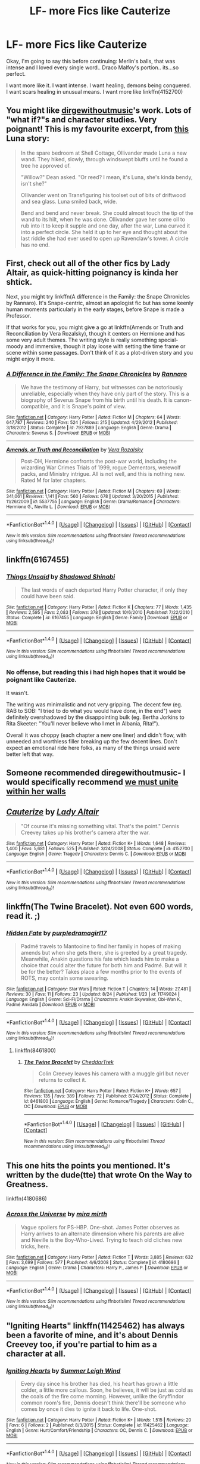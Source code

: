 #+TITLE: LF- more Fics like Cauterize

* LF- more Fics like Cauterize
:PROPERTIES:
:Author: Zerokun11
:Score: 10
:DateUnix: 1474056494.0
:DateShort: 2016-Sep-17
:FlairText: Request
:END:
Okay, I'm going to say this before continuing: Merlin's balls, that was intense and I loved every single word.. Draco Malfoy's portion.. its...so perfect.

I want more like it. I want intense. I want healing, demons being conquered. I want scars healing in unusual means. I want more like linkffn(4152700)


** You might like [[https://archiveofourown.org/users/dirgewithoutmusic/pseuds/dirgewithoutmusic][dirgewithoutmusic]]'s work. Lots of "what if?"s and character studies. Very poignant! This is my favourite excerpt, from [[https://archiveofourown.org/works/2802287][this]] Luna story:

#+begin_quote
  In the spare bedroom at Shell Cottage, Ollivander made Luna a new wand. They hiked, slowly, through windswept bluffs until he found a tree he approved of.

  "Willow?" Dean asked. "Or reed? I mean, it's Luna, she's kinda bendy, isn't she?"

  Ollivander went on Transfiguring his toolset out of bits of driftwood and sea glass. Luna smiled back, wide.

  Bend and bend and never break. She could almost touch the tip of the wand to its hilt, when he was done. Ollivander gave her some oil to rub into it to keep it supple and one day, after the war, Luna curved it into a perfect circle. She held it up to her eye and thought about the last riddle she had ever used to open up Ravenclaw's tower. A circle has no end.
#+end_quote
:PROPERTIES:
:Author: ham_rod
:Score: 7
:DateUnix: 1474060695.0
:DateShort: 2016-Sep-17
:END:


** First, check out all of the other fics by Lady Altair, as quick-hitting poignancy is kinda her shtick.

Next, you might try linkffn(A difference in the Family: the Snape Chronicles by Rannaro). It's Snape-centric, almost an apologist fic but has some keenly human moments particularly in the early stages, before Snape is made a Professor.

If that works for you, you might give a go at linkffn(Amends or Truth and Reconciliation by Vera Rozalsky), though it centers on Hermione and has some very adult themes. The writing style is really something special- moody and immersive, though it play loose with setting the time frame or scene within some passages. Don't think of it as a plot-driven story and you might enjoy it more.
:PROPERTIES:
:Author: wordhammer
:Score: 4
:DateUnix: 1474057727.0
:DateShort: 2016-Sep-17
:END:

*** [[http://www.fanfiction.net/s/7937889/1/][*/A Difference in the Family: The Snape Chronicles/*]] by [[https://www.fanfiction.net/u/3824385/Rannaro][/Rannaro/]]

#+begin_quote
  We have the testimony of Harry, but witnesses can be notoriously unreliable, especially when they have only part of the story. This is a biography of Severus Snape from his birth until his death. It is canon-compatible, and it is Snape's point of view.
#+end_quote

^{/Site/: [[http://www.fanfiction.net/][fanfiction.net]] *|* /Category/: Harry Potter *|* /Rated/: Fiction M *|* /Chapters/: 64 *|* /Words/: 647,787 *|* /Reviews/: 240 *|* /Favs/: 524 *|* /Follows/: 215 *|* /Updated/: 4/29/2012 *|* /Published/: 3/18/2012 *|* /Status/: Complete *|* /id/: 7937889 *|* /Language/: English *|* /Genre/: Drama *|* /Characters/: Severus S. *|* /Download/: [[http://www.ff2ebook.com/old/ffn-bot/index.php?id=7937889&source=ff&filetype=epub][EPUB]] or [[http://www.ff2ebook.com/old/ffn-bot/index.php?id=7937889&source=ff&filetype=mobi][MOBI]]}

--------------

[[http://www.fanfiction.net/s/5537755/1/][*/Amends, or Truth and Reconciliation/*]] by [[https://www.fanfiction.net/u/1994264/Vera-Rozalsky][/Vera Rozalsky/]]

#+begin_quote
  Post-DH, Hermione confronts the post-war world, including the wizarding War Crimes Trials of 1999, rogue Dementors, werewolf packs, and Ministry intrigue. All is not well, and this is nothing new. Rated M for later chapters.
#+end_quote

^{/Site/: [[http://www.fanfiction.net/][fanfiction.net]] *|* /Category/: Harry Potter *|* /Rated/: Fiction M *|* /Chapters/: 69 *|* /Words/: 341,061 *|* /Reviews/: 1,141 *|* /Favs/: 560 *|* /Follows/: 678 *|* /Updated/: 3/20/2015 *|* /Published/: 11/26/2009 *|* /id/: 5537755 *|* /Language/: English *|* /Genre/: Drama/Romance *|* /Characters/: Hermione G., Neville L. *|* /Download/: [[http://www.ff2ebook.com/old/ffn-bot/index.php?id=5537755&source=ff&filetype=epub][EPUB]] or [[http://www.ff2ebook.com/old/ffn-bot/index.php?id=5537755&source=ff&filetype=mobi][MOBI]]}

--------------

*FanfictionBot*^{1.4.0} *|* [[[https://github.com/tusing/reddit-ffn-bot/wiki/Usage][Usage]]] | [[[https://github.com/tusing/reddit-ffn-bot/wiki/Changelog][Changelog]]] | [[[https://github.com/tusing/reddit-ffn-bot/issues/][Issues]]] | [[[https://github.com/tusing/reddit-ffn-bot/][GitHub]]] | [[[https://www.reddit.com/message/compose?to=tusing][Contact]]]

^{/New in this version: Slim recommendations using/ ffnbot!slim! /Thread recommendations using/ linksub(thread_id)!}
:PROPERTIES:
:Author: FanfictionBot
:Score: 1
:DateUnix: 1474057757.0
:DateShort: 2016-Sep-17
:END:


** linkffn(6167455)
:PROPERTIES:
:Author: PsychoGeek
:Score: 4
:DateUnix: 1474062081.0
:DateShort: 2016-Sep-17
:END:

*** [[http://www.fanfiction.net/s/6167455/1/][*/Things Unsaid/*]] by [[https://www.fanfiction.net/u/950924/Shadowed-Shinobi][/Shadowed Shinobi/]]

#+begin_quote
  The last words of each departed Harry Potter character, if only they could have been said.
#+end_quote

^{/Site/: [[http://www.fanfiction.net/][fanfiction.net]] *|* /Category/: Harry Potter *|* /Rated/: Fiction K *|* /Chapters/: 77 *|* /Words/: 1,435 *|* /Reviews/: 2,595 *|* /Favs/: 2,083 *|* /Follows/: 378 *|* /Updated/: 10/6/2010 *|* /Published/: 7/22/2010 *|* /Status/: Complete *|* /id/: 6167455 *|* /Language/: English *|* /Genre/: Family *|* /Download/: [[http://www.ff2ebook.com/old/ffn-bot/index.php?id=6167455&source=ff&filetype=epub][EPUB]] or [[http://www.ff2ebook.com/old/ffn-bot/index.php?id=6167455&source=ff&filetype=mobi][MOBI]]}

--------------

*FanfictionBot*^{1.4.0} *|* [[[https://github.com/tusing/reddit-ffn-bot/wiki/Usage][Usage]]] | [[[https://github.com/tusing/reddit-ffn-bot/wiki/Changelog][Changelog]]] | [[[https://github.com/tusing/reddit-ffn-bot/issues/][Issues]]] | [[[https://github.com/tusing/reddit-ffn-bot/][GitHub]]] | [[[https://www.reddit.com/message/compose?to=tusing][Contact]]]

^{/New in this version: Slim recommendations using/ ffnbot!slim! /Thread recommendations using/ linksub(thread_id)!}
:PROPERTIES:
:Author: FanfictionBot
:Score: 2
:DateUnix: 1474062150.0
:DateShort: 2016-Sep-17
:END:


*** No offense, but reading this i had high hopes that it would be poignant like Cauterize.

It wasn't.

The writing was minimalistic and not very gripping. The decent few (eg. RAB to SOB: "I tried to do what you would have done, in the end") were definitely overshadowed by the disappointing bulk (eg. Bertha Jorkins to Rita Skeeter: "You'll never believe who I met in Albania, Rita!").

Overall it was choppy (each chapter a new one liner) and didn't flow, with unneeded and worthless filler breaking up the few decent lines. Don't expect an emotional ride here folks, as many of the things unsaid were better left that way.
:PROPERTIES:
:Author: MystycMoose
:Score: 1
:DateUnix: 1474139318.0
:DateShort: 2016-Sep-17
:END:


** Someone recommended diregewithoutmusic- I would specifically recommend [[https://archiveofourown.org/series/136245][we must unite within her walls]]
:PROPERTIES:
:Author: raseyasriem
:Score: 4
:DateUnix: 1474075257.0
:DateShort: 2016-Sep-17
:END:


** [[http://www.fanfiction.net/s/4152700/1/][*/Cauterize/*]] by [[https://www.fanfiction.net/u/24216/Lady-Altair][/Lady Altair/]]

#+begin_quote
  "Of course it's missing something vital. That's the point." Dennis Creevey takes up his brother's camera after the war.
#+end_quote

^{/Site/: [[http://www.fanfiction.net/][fanfiction.net]] *|* /Category/: Harry Potter *|* /Rated/: Fiction K+ *|* /Words/: 1,648 *|* /Reviews/: 1,400 *|* /Favs/: 5,681 *|* /Follows/: 525 *|* /Published/: 3/24/2008 *|* /Status/: Complete *|* /id/: 4152700 *|* /Language/: English *|* /Genre/: Tragedy *|* /Characters/: Dennis C. *|* /Download/: [[http://www.ff2ebook.com/old/ffn-bot/index.php?id=4152700&source=ff&filetype=epub][EPUB]] or [[http://www.ff2ebook.com/old/ffn-bot/index.php?id=4152700&source=ff&filetype=mobi][MOBI]]}

--------------

*FanfictionBot*^{1.4.0} *|* [[[https://github.com/tusing/reddit-ffn-bot/wiki/Usage][Usage]]] | [[[https://github.com/tusing/reddit-ffn-bot/wiki/Changelog][Changelog]]] | [[[https://github.com/tusing/reddit-ffn-bot/issues/][Issues]]] | [[[https://github.com/tusing/reddit-ffn-bot/][GitHub]]] | [[[https://www.reddit.com/message/compose?to=tusing][Contact]]]

^{/New in this version: Slim recommendations using/ ffnbot!slim! /Thread recommendations using/ linksub(thread_id)!}
:PROPERTIES:
:Author: FanfictionBot
:Score: 3
:DateUnix: 1474056522.0
:DateShort: 2016-Sep-17
:END:


** linkffn(The Twine Bracelet). Not even 600 words, read it. ;)
:PROPERTIES:
:Author: DoubleFried
:Score: 2
:DateUnix: 1474098952.0
:DateShort: 2016-Sep-17
:END:

*** [[http://www.fanfiction.net/s/11749024/1/][*/Hidden Fate/*]] by [[https://www.fanfiction.net/u/4567165/purpledramagirl17][/purpledramagirl17/]]

#+begin_quote
  Padmé travels to Mantooine to find her family in hopes of making amends but when she gets there, she is greeted by a great tragedy. Meanwhile, Anakin questions his fate which leads him to make a choice that could alter the future for both him and Padmé. But will it be for the better? Takes place a few months prior to the events of ROTS, may contain some swearing.
#+end_quote

^{/Site/: [[http://www.fanfiction.net/][fanfiction.net]] *|* /Category/: Star Wars *|* /Rated/: Fiction T *|* /Chapters/: 14 *|* /Words/: 27,481 *|* /Reviews/: 30 *|* /Favs/: 11 *|* /Follows/: 23 *|* /Updated/: 8/24 *|* /Published/: 1/23 *|* /id/: 11749024 *|* /Language/: English *|* /Genre/: Sci-Fi/Drama *|* /Characters/: Anakin Skywalker, Obi-Wan K., Padmé Amidala *|* /Download/: [[http://www.ff2ebook.com/old/ffn-bot/index.php?id=11749024&source=ff&filetype=epub][EPUB]] or [[http://www.ff2ebook.com/old/ffn-bot/index.php?id=11749024&source=ff&filetype=mobi][MOBI]]}

--------------

*FanfictionBot*^{1.4.0} *|* [[[https://github.com/tusing/reddit-ffn-bot/wiki/Usage][Usage]]] | [[[https://github.com/tusing/reddit-ffn-bot/wiki/Changelog][Changelog]]] | [[[https://github.com/tusing/reddit-ffn-bot/issues/][Issues]]] | [[[https://github.com/tusing/reddit-ffn-bot/][GitHub]]] | [[[https://www.reddit.com/message/compose?to=tusing][Contact]]]

^{/New in this version: Slim recommendations using/ ffnbot!slim! /Thread recommendations using/ linksub(thread_id)!}
:PROPERTIES:
:Author: FanfictionBot
:Score: 1
:DateUnix: 1474098965.0
:DateShort: 2016-Sep-17
:END:

**** linkffn(8461800)
:PROPERTIES:
:Author: DoubleFried
:Score: 1
:DateUnix: 1474099017.0
:DateShort: 2016-Sep-17
:END:

***** [[http://www.fanfiction.net/s/8461800/1/][*/The Twine Bracelet/*]] by [[https://www.fanfiction.net/u/653366/CheddarTrek][/CheddarTrek/]]

#+begin_quote
  Colin Creevey leaves his camera with a muggle girl but never returns to collect it.
#+end_quote

^{/Site/: [[http://www.fanfiction.net/][fanfiction.net]] *|* /Category/: Harry Potter *|* /Rated/: Fiction K+ *|* /Words/: 657 *|* /Reviews/: 135 *|* /Favs/: 389 *|* /Follows/: 72 *|* /Published/: 8/24/2012 *|* /Status/: Complete *|* /id/: 8461800 *|* /Language/: English *|* /Genre/: Romance/Tragedy *|* /Characters/: Colin C., OC *|* /Download/: [[http://www.ff2ebook.com/old/ffn-bot/index.php?id=8461800&source=ff&filetype=epub][EPUB]] or [[http://www.ff2ebook.com/old/ffn-bot/index.php?id=8461800&source=ff&filetype=mobi][MOBI]]}

--------------

*FanfictionBot*^{1.4.0} *|* [[[https://github.com/tusing/reddit-ffn-bot/wiki/Usage][Usage]]] | [[[https://github.com/tusing/reddit-ffn-bot/wiki/Changelog][Changelog]]] | [[[https://github.com/tusing/reddit-ffn-bot/issues/][Issues]]] | [[[https://github.com/tusing/reddit-ffn-bot/][GitHub]]] | [[[https://www.reddit.com/message/compose?to=tusing][Contact]]]

^{/New in this version: Slim recommendations using/ ffnbot!slim! /Thread recommendations using/ linksub(thread_id)!}
:PROPERTIES:
:Author: FanfictionBot
:Score: 1
:DateUnix: 1474099050.0
:DateShort: 2016-Sep-17
:END:


** This one hits the points you mentioned. It's written by the dude(tte) that wrote On the Way to Greatness.

linkffn(4180686)
:PROPERTIES:
:Author: T0lias
:Score: 1
:DateUnix: 1474062044.0
:DateShort: 2016-Sep-17
:END:

*** [[http://www.fanfiction.net/s/4180686/1/][*/Across the Universe/*]] by [[https://www.fanfiction.net/u/1541187/mira-mirth][/mira mirth/]]

#+begin_quote
  Vague spoilers for PS-HBP. One-shot. James Potter observes as Harry arrives to an alternate dimension where his parents are alive and Neville is the Boy-Who-Lived. Trying to teach old cliches new tricks, here.
#+end_quote

^{/Site/: [[http://www.fanfiction.net/][fanfiction.net]] *|* /Category/: Harry Potter *|* /Rated/: Fiction T *|* /Words/: 3,885 *|* /Reviews/: 632 *|* /Favs/: 3,699 *|* /Follows/: 577 *|* /Published/: 4/6/2008 *|* /Status/: Complete *|* /id/: 4180686 *|* /Language/: English *|* /Genre/: Drama *|* /Characters/: Harry P., James P. *|* /Download/: [[http://www.ff2ebook.com/old/ffn-bot/index.php?id=4180686&source=ff&filetype=epub][EPUB]] or [[http://www.ff2ebook.com/old/ffn-bot/index.php?id=4180686&source=ff&filetype=mobi][MOBI]]}

--------------

*FanfictionBot*^{1.4.0} *|* [[[https://github.com/tusing/reddit-ffn-bot/wiki/Usage][Usage]]] | [[[https://github.com/tusing/reddit-ffn-bot/wiki/Changelog][Changelog]]] | [[[https://github.com/tusing/reddit-ffn-bot/issues/][Issues]]] | [[[https://github.com/tusing/reddit-ffn-bot/][GitHub]]] | [[[https://www.reddit.com/message/compose?to=tusing][Contact]]]

^{/New in this version: Slim recommendations using/ ffnbot!slim! /Thread recommendations using/ linksub(thread_id)!}
:PROPERTIES:
:Author: FanfictionBot
:Score: 1
:DateUnix: 1474062083.0
:DateShort: 2016-Sep-17
:END:


** "Igniting Hearts" linkffn(11425462) has always been a favorite of mine, and it's about Dennis Creevey too, if you're partial to him as a character at all.
:PROPERTIES:
:Author: Lucylouluna
:Score: 1
:DateUnix: 1474064838.0
:DateShort: 2016-Sep-17
:END:

*** [[http://www.fanfiction.net/s/11425462/1/][*/Igniting Hearts/*]] by [[https://www.fanfiction.net/u/2412600/Summer-Leigh-Wind][/Summer Leigh Wind/]]

#+begin_quote
  Every day since his brother has died, his heart has grown a little colder, a little more callous. Soon, he believes, it will be just as cold as the coals of the fire come morning. However, unlike the Gryffindor common room's fire, Dennis doesn't think there'll be someone who comes by once it dies to ignite it back to life. One-shot.
#+end_quote

^{/Site/: [[http://www.fanfiction.net/][fanfiction.net]] *|* /Category/: Harry Potter *|* /Rated/: Fiction K+ *|* /Words/: 1,515 *|* /Reviews/: 20 *|* /Favs/: 6 *|* /Follows/: 2 *|* /Published/: 8/3/2015 *|* /Status/: Complete *|* /id/: 11425462 *|* /Language/: English *|* /Genre/: Hurt/Comfort/Friendship *|* /Characters/: OC, Dennis C. *|* /Download/: [[http://www.ff2ebook.com/old/ffn-bot/index.php?id=11425462&source=ff&filetype=epub][EPUB]] or [[http://www.ff2ebook.com/old/ffn-bot/index.php?id=11425462&source=ff&filetype=mobi][MOBI]]}

--------------

*FanfictionBot*^{1.4.0} *|* [[[https://github.com/tusing/reddit-ffn-bot/wiki/Usage][Usage]]] | [[[https://github.com/tusing/reddit-ffn-bot/wiki/Changelog][Changelog]]] | [[[https://github.com/tusing/reddit-ffn-bot/issues/][Issues]]] | [[[https://github.com/tusing/reddit-ffn-bot/][GitHub]]] | [[[https://www.reddit.com/message/compose?to=tusing][Contact]]]

^{/New in this version: Slim recommendations using/ ffnbot!slim! /Thread recommendations using/ linksub(thread_id)!}
:PROPERTIES:
:Author: FanfictionBot
:Score: 1
:DateUnix: 1474064846.0
:DateShort: 2016-Sep-17
:END:
